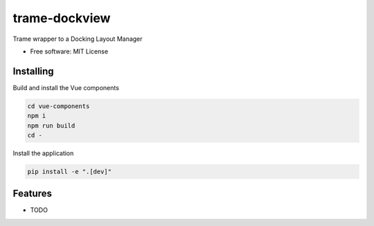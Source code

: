 ==============
trame-dockview
==============

Trame wrapper to a Docking Layout Manager


* Free software: MIT License


Installing
----------
Build and install the Vue components

.. code-block:: console

    cd vue-components
    npm i
    npm run build
    cd -

Install the application

.. code-block:: console

    pip install -e ".[dev]"



Features
--------

* TODO
